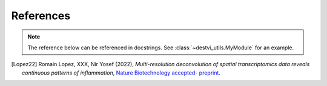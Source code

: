 References
==========

.. note:: The reference below can be referenced in docstrings. See :class:`~destvi_utils.MyModule` for an example.

.. [Lopez22] Romain Lopez, XXX, Nir Yosef (2022),
   *Multi-resolution deconvolution of spatial transcriptomics data reveals continuous patterns of inflammation*,
   `Nature Biotechnology accepted- preprint <https://www.biorxiv.org/content/10.1101/2021.05.10.443517v1>`__.
